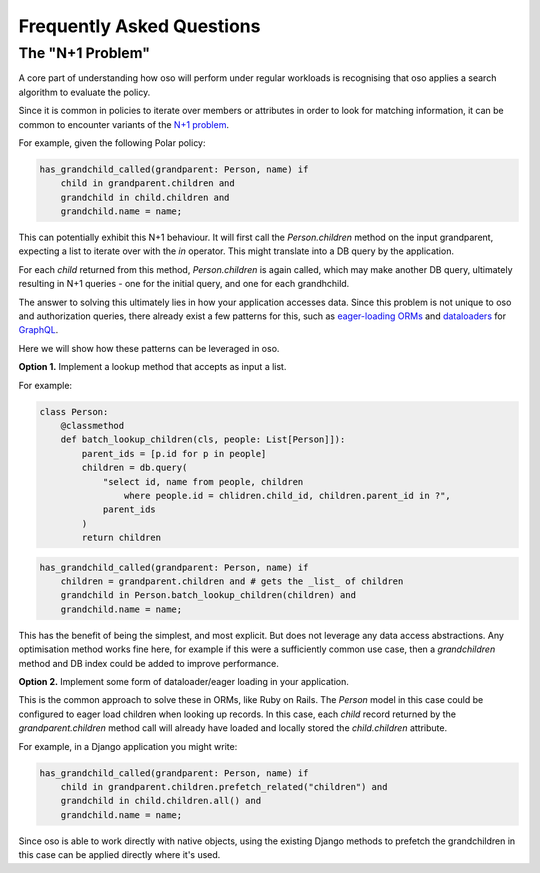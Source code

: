 ==========================
Frequently Asked Questions
==========================


.. todo:: 
    add perf numbers
    
.. Performance of oso
.. ------------------
.. 
.. The performance of oso depends almost entirely on two things:
.. the structure of your Polar policy, and the time to lookup application data.
.. 
.. At the time of writing, for some typical Polar workloads, the time
.. to evaluate a query takes TODO: fill me in.
.. 
.. For looking up application data, oso adds about 2us of overhead, per datum returned.
.. In most cases, the lookup itself will be the most costly part.

The "N+1 Problem"
-----------------

A core part of understanding how oso will perform under regular
workloads is recognising that oso applies a search algorithm to
evaluate the policy.

Since it is common in policies to iterate over members or attributes
in order to look for matching information, it can be common to encounter
variants of the 
`N+1 problem <https://medium.com/@bretdoucette/n-1-queries-and-how-to-avoid-them-a12f02345be5>`_.

For example, given the following Polar policy:

.. code-block:: polar

  has_grandchild_called(grandparent: Person, name) if
      child in grandparent.children and
      grandchild in child.children and
      grandchild.name = name;

This can potentially exhibit this N+1 behaviour. It will first call
the `Person.children` method on the input grandparent, expecting a
list to iterate over with the `in` operator. This might translate
into a DB query by the application.

For each `child` returned from this method, `Person.children` is again
called, which may make another DB query, ultimately resulting in N+1
queries - one for the initial query, and one for each grandhchild.

The answer to solving this ultimately lies in how your application accesses
data. Since this problem is not unique to oso and authorization queries,
there already exist a few patterns for this, such as `eager-loading ORMs <https://guides.rubyonrails.org/active_record_querying.html#eager-loading-associations>`_
and `dataloaders <https://github.com/graphql/dataloader>`_ for `GraphQL <https://github.com/Shopify/graphql-batch>`_.

Here we will show how these patterns can be leveraged in oso.

**Option 1.**  Implement a lookup method that accepts as input a list.

For example:

.. code-block:: python

    class Person:
        @classmethod
        def batch_lookup_children(cls, people: List[Person]]):
            parent_ids = [p.id for p in people]
            children = db.query(
                "select id, name from people, children
                    where people.id = chlidren.child_id, children.parent_id in ?", 
                parent_ids
            )
            return children

.. code-block:: polar

    has_grandchild_called(grandparent: Person, name) if
        children = grandparent.children and # gets the _list_ of children
        grandchild in Person.batch_lookup_children(children) and
        grandchild.name = name;

This has the benefit of being the simplest, and most explicit. But does not
leverage any data access abstractions. Any optimisation method works fine here,
for example if this were a sufficiently common use case, then a `grandchildren`
method and DB index could be added to improve performance.

**Option 2.** Implement some form of dataloader/eager loading in your application.

This is the common approach to solve these in ORMs, like Ruby on Rails.
The `Person` model in this case could be configured to eager load children
when looking up records. In this case, each `child` record returned
by the `grandparent.children` method call will already have loaded and
locally stored the `child.children` attribute.

For example, in a Django application you might write:

.. code-block:: polar

    has_grandchild_called(grandparent: Person, name) if
        child in grandparent.children.prefetch_related("children") and
        grandchild in child.children.all() and
        grandchild.name = name;

Since oso is able to work directly with native objects, using the
existing Django methods to prefetch the grandchildren in this case
can be applied directly where it's used.

.. todo::
    Use oso for SQL queries?
.. 3. *Coming soon*: Polar SQL query builder
.. 
.. One way to avoid this is to directly connect Polar to your SQL database
.. and allow it to optimise the queries.
.. 
.. See: https://www.cs.cmu.edu/afs/cs/project/ai-repository/ai/lang/prolog/code/io/pl2sql/0.html


.. todo::
    Add section for detecting performance issues

.. Detecting performance issues
.. ----------------------------
.. 
.. In order to facilitate understanding and debugging performance
.. issues like the above, oso includes simple profiling functionality.
.. On making a query, add the `profile=True` paramter. When a trace is
.. returned for a query, you can see where the majority of time was spent.
.. 
.. This information can be viewed with the oso trace viewer.

